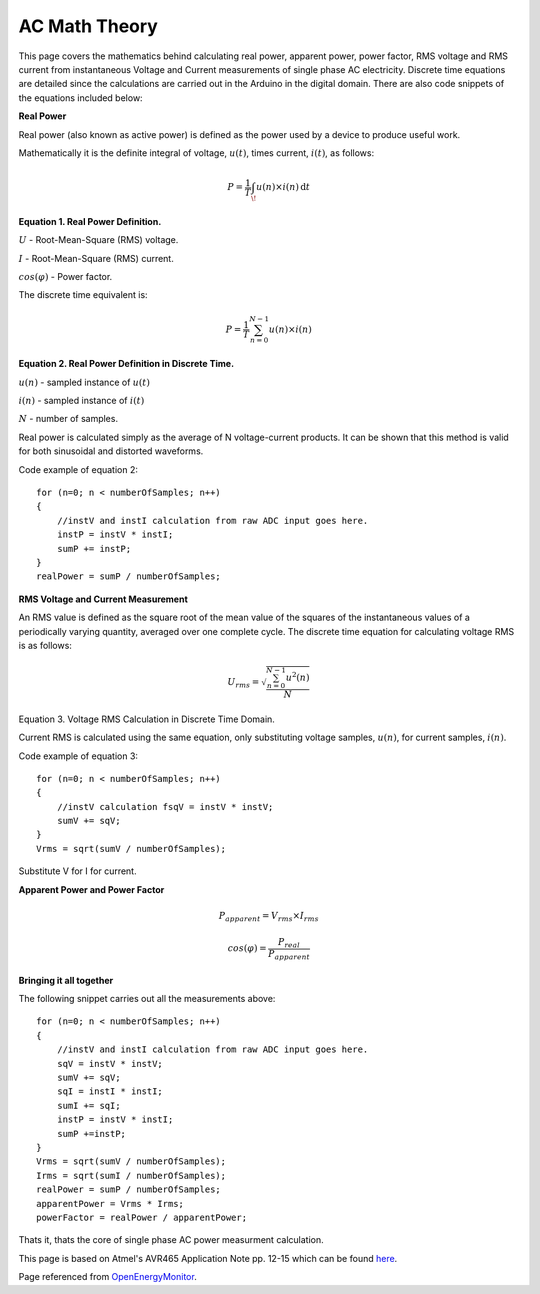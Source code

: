 .. _ref-ac_math:

==============
AC Math Theory
==============

This page covers the mathematics behind calculating real power,
apparent power, power factor, RMS voltage and RMS current from
instantaneous Voltage and Current measurements of single phase AC
electricity. Discrete time equations are detailed since the
calculations are carried out in the Arduino in the digital
domain. There are also code snippets of the equations included below:

**Real Power**

Real power (also known as active power) is defined as the
power used by a device to produce useful work.

Mathematically it is the definite integral of voltage, :math:`u(t)`,
times current, :math:`i(t)`, as follows:

.. math::

   P = \frac{1}{T} \int_ \! u(n)\times i(n) \, \mathrm{d}t

**Equation 1. Real Power Definition.**

:math:`U` - Root-Mean-Square (RMS) voltage.

:math:`I` - Root-Mean-Square (RMS) current.

:math:`cos(\varphi)` - Power factor.

The discrete time equivalent is:

.. math::

   P = \frac{1}{T} \sum_{n=0}^{N-1} u(n)\times i(n)


**Equation 2. Real Power Definition in Discrete Time.**

:math:`u(n)` - sampled instance of :math:`u(t)`

:math:`i(n)` - sampled instance of :math:`i(t)`

:math:`N` - number of samples.

Real power is calculated simply as the average of N voltage-current
products. It can be shown that this method is valid for both
sinusoidal and distorted waveforms.

Code example of equation 2::

   for (n=0; n < numberOfSamples; n++)
   {
       //instV and instI calculation from raw ADC input goes here.
       instP = instV * instI;
       sumP += instP;
   }
   realPower = sumP / numberOfSamples;

**RMS Voltage and Current Measurement**

An RMS value is defined as the square root of the mean value of the
squares of the instantaneous values of a periodically varying
quantity, averaged over one complete cycle. The discrete time equation
for calculating voltage RMS is as follows:

.. math::

   U_{rms} = \sqrt{\frac{\sum_{n=0}^{N-1} u^2(n)}{N}}

Equation 3. Voltage RMS Calculation in Discrete Time Domain.

Current RMS is calculated using the same equation, only substituting
voltage samples, :math:`u(n)`, for current samples, :math:`i(n)`.

Code example of equation 3::

   for (n=0; n < numberOfSamples; n++)
   {
       //instV calculation fsqV = instV * instV;
       sumV += sqV;
   }
   Vrms = sqrt(sumV / numberOfSamples);

Substitute V for I for current.

**Apparent Power and Power Factor**

.. math::

   P_{apparent} = V_{rms} \times I_{rms}

   cos(\varphi) = \frac{P_{real}}{P_{apparent}}

**Bringing it all together**

The following snippet carries out all the measurements above::

   for (n=0; n < numberOfSamples; n++)
   {
       //instV and instI calculation from raw ADC input goes here.
       sqV = instV * instV;
       sumV += sqV;
       sqI = instI * instI;
       sumI += sqI;
       instP = instV * instI;
       sumP +=instP;
   }
   Vrms = sqrt(sumV / numberOfSamples);
   Irms = sqrt(sumI / numberOfSamples);
   realPower = sumP / numberOfSamples;
   apparentPower = Vrms * Irms;
   powerFactor = realPower / apparentPower;

Thats it, thats the core of single phase AC power measurment
calculation.

This page is based on Atmel's AVR465 Application Note pp. 12-15 which can be
found `here <http://www.atmel.com/dyn/resources/prod_documents/doc2566.pdf>`_.

Page referenced from `OpenEnergyMonitor <http://openenergymonitor.org/emon/buildingblocks/ac-power-the-maths>`_.

